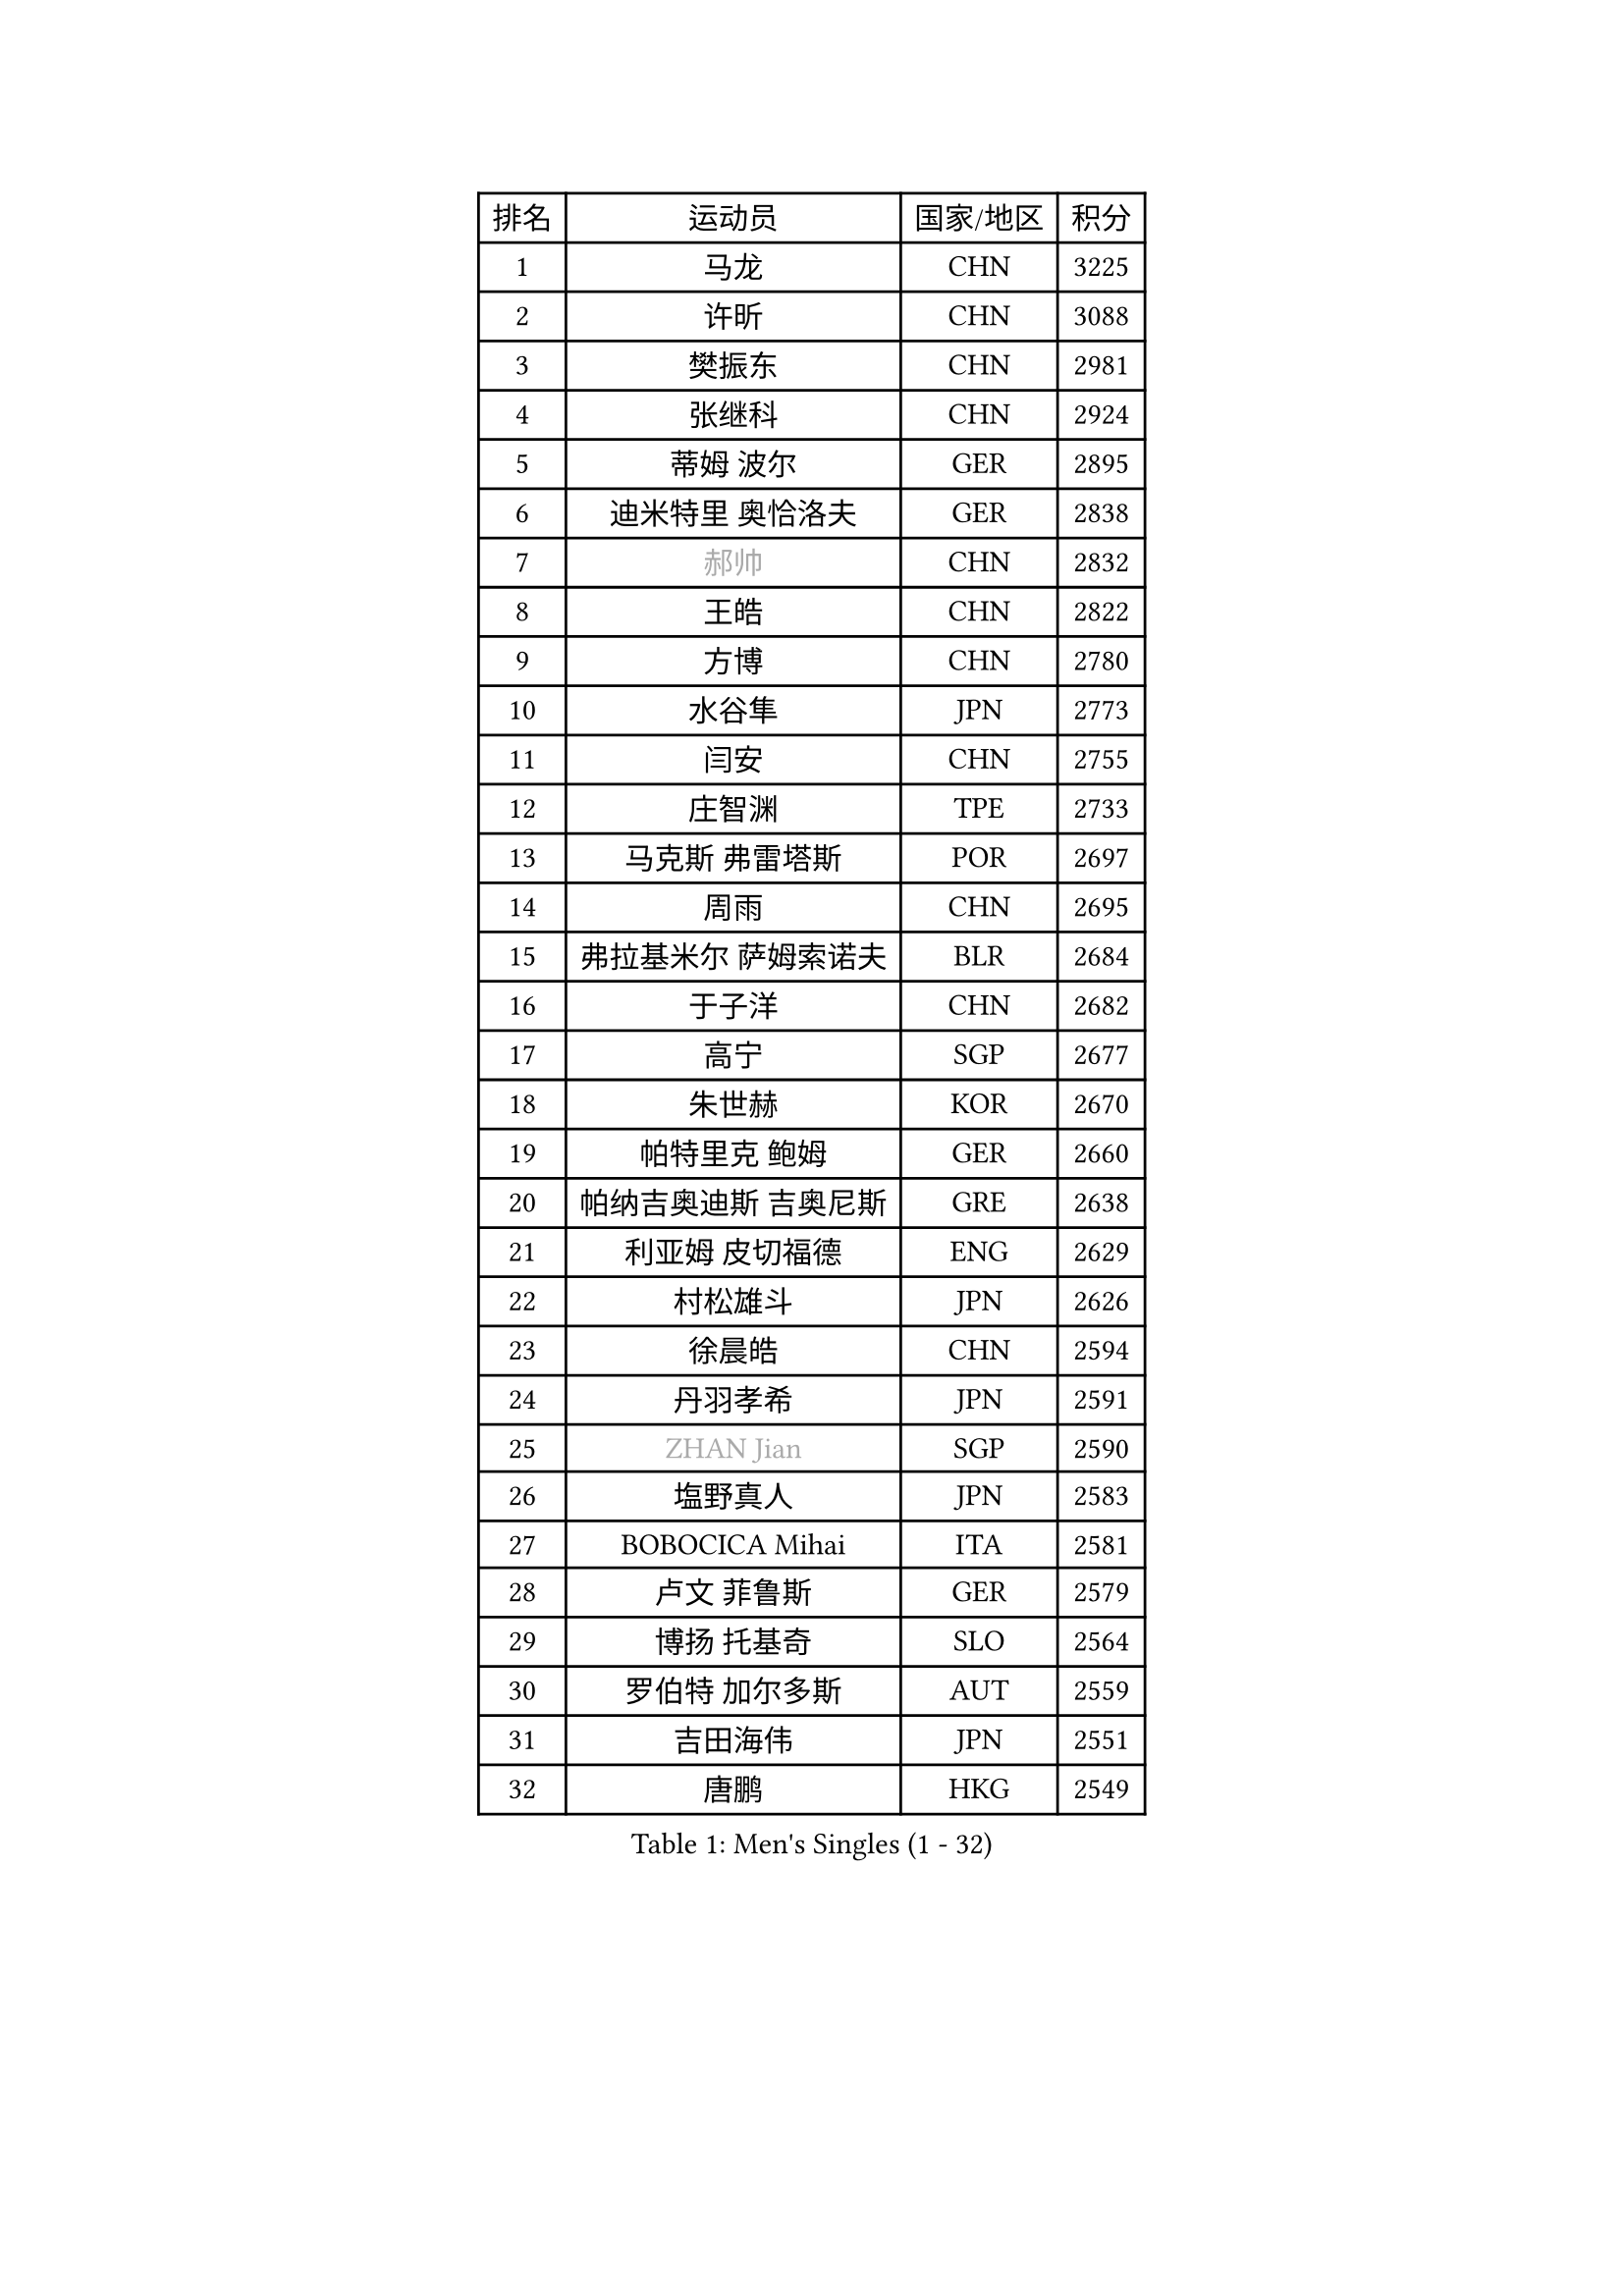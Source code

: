 
#set text(font: ("Courier New", "NSimSun"))
#figure(
  caption: "Men's Singles (1 - 32)",
    table(
      columns: 4,
      [排名], [运动员], [国家/地区], [积分],
      [1], [马龙], [CHN], [3225],
      [2], [许昕], [CHN], [3088],
      [3], [樊振东], [CHN], [2981],
      [4], [张继科], [CHN], [2924],
      [5], [蒂姆 波尔], [GER], [2895],
      [6], [迪米特里 奥恰洛夫], [GER], [2838],
      [7], [#text(gray, "郝帅")], [CHN], [2832],
      [8], [王皓], [CHN], [2822],
      [9], [方博], [CHN], [2780],
      [10], [水谷隼], [JPN], [2773],
      [11], [闫安], [CHN], [2755],
      [12], [庄智渊], [TPE], [2733],
      [13], [马克斯 弗雷塔斯], [POR], [2697],
      [14], [周雨], [CHN], [2695],
      [15], [弗拉基米尔 萨姆索诺夫], [BLR], [2684],
      [16], [于子洋], [CHN], [2682],
      [17], [高宁], [SGP], [2677],
      [18], [朱世赫], [KOR], [2670],
      [19], [帕特里克 鲍姆], [GER], [2660],
      [20], [帕纳吉奥迪斯 吉奥尼斯], [GRE], [2638],
      [21], [利亚姆 皮切福德], [ENG], [2629],
      [22], [村松雄斗], [JPN], [2626],
      [23], [徐晨皓], [CHN], [2594],
      [24], [丹羽孝希], [JPN], [2591],
      [25], [#text(gray, "ZHAN Jian")], [SGP], [2590],
      [26], [塩野真人], [JPN], [2583],
      [27], [BOBOCICA Mihai], [ITA], [2581],
      [28], [卢文 菲鲁斯], [GER], [2579],
      [29], [博扬 托基奇], [SLO], [2564],
      [30], [罗伯特 加尔多斯], [AUT], [2559],
      [31], [吉田海伟], [JPN], [2551],
      [32], [唐鹏], [HKG], [2549],
    )
  )#pagebreak()

#set text(font: ("Courier New", "NSimSun"))
#figure(
  caption: "Men's Singles (33 - 64)",
    table(
      columns: 4,
      [排名], [运动员], [国家/地区], [积分],
      [33], [梁靖崑], [CHN], [2547],
      [34], [斯蒂芬 门格尔], [GER], [2545],
      [35], [巴斯蒂安 斯蒂格], [GER], [2538],
      [36], [斯特凡 菲格尔], [AUT], [2537],
      [37], [林高远], [CHN], [2532],
      [38], [汪洋], [SVK], [2527],
      [39], [周恺], [CHN], [2520],
      [40], [WANG Zengyi], [POL], [2514],
      [41], [LIU Yi], [CHN], [2511],
      [42], [阿德里安 克里桑], [ROU], [2511],
      [43], [森园政崇], [JPN], [2508],
      [44], [帕特里克 弗朗西斯卡], [GER], [2506],
      [45], [WALTHER Ricardo], [GER], [2503],
      [46], [李廷佑], [KOR], [2501],
      [47], [DRINKHALL Paul], [ENG], [2500],
      [48], [CHO Eonrae], [KOR], [2499],
      [49], [何志文], [ESP], [2498],
      [50], [MACHI Asuka], [JPN], [2490],
      [51], [夸德里 阿鲁纳], [NGR], [2487],
      [52], [李平], [QAT], [2479],
      [53], [奥马尔 阿萨尔], [EGY], [2476],
      [54], [丁祥恩], [KOR], [2470],
      [55], [黄镇廷], [HKG], [2464],
      [56], [HUANG Sheng-Sheng], [TPE], [2463],
      [57], [#text(gray, "克里斯蒂安 苏斯")], [GER], [2460],
      [58], [陈卫星], [AUT], [2460],
      [59], [亚历山大 希巴耶夫], [RUS], [2460],
      [60], [HABESOHN Daniel], [AUT], [2459],
      [61], [侯英超], [CHN], [2459],
      [62], [LI Ahmet], [TUR], [2456],
      [63], [金赫峰], [PRK], [2455],
      [64], [吉村真晴], [JPN], [2454],
    )
  )#pagebreak()

#set text(font: ("Courier New", "NSimSun"))
#figure(
  caption: "Men's Singles (65 - 96)",
    table(
      columns: 4,
      [排名], [运动员], [国家/地区], [积分],
      [65], [#text(gray, "KIM Junghoon")], [KOR], [2453],
      [66], [王臻], [CAN], [2450],
      [67], [达米安 艾洛伊], [FRA], [2449],
      [68], [KANG Dongsoo], [KOR], [2448],
      [69], [吉田雅己], [JPN], [2445],
      [70], [WU Zhikang], [SGP], [2442],
      [71], [周启豪], [CHN], [2439],
      [72], [西蒙 高兹], [FRA], [2439],
      [73], [KIM Nam Chol], [PRK], [2439],
      [74], [金珉锡], [KOR], [2438],
      [75], [PISTEJ Lubomir], [SVK], [2435],
      [76], [李尚洙], [KOR], [2434],
      [77], [大岛祐哉], [JPN], [2434],
      [78], [尚坤], [CHN], [2433],
      [79], [GERELL Par], [SWE], [2432],
      [80], [张禹珍], [KOR], [2427],
      [81], [MONTEIRO Joao], [POR], [2426],
      [82], [#text(gray, "LIN Ju")], [DOM], [2424],
      [83], [STOYANOV Niagol], [ITA], [2423],
      [84], [PERSSON Jon], [SWE], [2422],
      [85], [克里斯坦 卡尔松], [SWE], [2421],
      [86], [阿列克谢 斯米尔诺夫], [RUS], [2421],
      [87], [阿德里安 马特内], [FRA], [2420],
      [88], [安德烈 加奇尼], [CRO], [2419],
      [89], [HENZELL William], [AUS], [2418],
      [90], [寇磊], [UKR], [2416],
      [91], [雨果 卡尔德拉诺], [BRA], [2416],
      [92], [詹斯 伦德奎斯特], [SWE], [2412],
      [93], [吴尚垠], [KOR], [2411],
      [94], [OYA Hidetoshi], [JPN], [2410],
      [95], [OUAICHE Stephane], [ALG], [2409],
      [96], [沙拉特 卡马尔 阿昌塔], [IND], [2408],
    )
  )#pagebreak()

#set text(font: ("Courier New", "NSimSun"))
#figure(
  caption: "Men's Singles (97 - 128)",
    table(
      columns: 4,
      [排名], [运动员], [国家/地区], [积分],
      [97], [上田仁], [JPN], [2406],
      [98], [MATSUMOTO Cazuo], [BRA], [2406],
      [99], [丹尼尔 冈萨雷斯], [PUR], [2404],
      [100], [TOSIC Roko], [CRO], [2404],
      [101], [#text(gray, "YIN Hang")], [CHN], [2404],
      [102], [张一博], [JPN], [2404],
      [103], [蒂亚戈 阿波罗尼亚], [POR], [2404],
      [104], [约尔根 佩尔森], [SWE], [2399],
      [105], [特里斯坦 弗洛雷], [FRA], [2396],
      [106], [LYU Xiang], [CHN], [2392],
      [107], [MADRID Marcos], [MEX], [2391],
      [108], [#text(gray, "VANG Bora")], [TUR], [2391],
      [109], [维尔纳 施拉格], [AUT], [2387],
      [110], [TAKAKIWA Taku], [JPN], [2383],
      [111], [KOSIBA Daniel], [HUN], [2382],
      [112], [GORAK Daniel], [POL], [2381],
      [113], [CHTCHETININE Evgueni], [BLR], [2380],
      [114], [德米特里 佩罗普科夫], [CZE], [2378],
      [115], [KOSOWSKI Jakub], [POL], [2377],
      [116], [CHIANG Hung-Chieh], [TPE], [2377],
      [117], [TSUBOI Gustavo], [BRA], [2376],
      [118], [STERNBERG Kasper], [DEN], [2375],
      [119], [LASHIN El-Sayed], [EGY], [2371],
      [120], [PAIKOV Mikhail], [RUS], [2370],
      [121], [NOROOZI Afshin], [IRI], [2367],
      [122], [基里尔 斯卡奇科夫], [RUS], [2365],
      [123], [卡林尼科斯 格林卡], [GRE], [2365],
      [124], [江天一], [HKG], [2363],
      [125], [松平健太], [JPN], [2362],
      [126], [BUROV Viacheslav], [RUS], [2362],
      [127], [TSUBOI Yuma], [JPN], [2361],
      [128], [陈建安], [TPE], [2356],
    )
  )